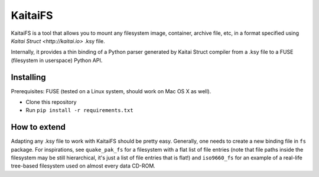 ========
KaitaiFS
========

KaitaiFS is a tool that allows you to mount any filesystem image,
container, archive file, etc, in a format specified using `Kaitai
Struct <http://kaitai.io>` .ksy file.

Internally, it provides a thin binding of a Python parser generated by
Kaitai Struct compiler from a .ksy file to a FUSE (filesystem in
userspace) Python API.

Installing
-------

Prerequisites: FUSE (tested on a Linux system, should work on Mac OS X
as well).

* Clone this repository
* Run ``pip install -r requirements.txt``

How to extend
-------------

Adapting any .ksy file to work with KaitaiFS should be pretty
easy. Generally, one needs to create a new binding file in ``fs``
package. For inspirations, see ``quake_pak_fs`` for a filesystem with
a flat list of file entries (note that file paths inside the
filesystem may be still hierarchical, it's just a list of file entries
that is flat!) and ``iso9660_fs`` for an example of a real-life
tree-based filesystem used on almost every data CD-ROM.
